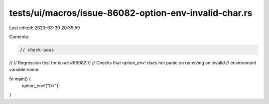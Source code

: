 tests/ui/macros/issue-86082-option-env-invalid-char.rs
======================================================

Last edited: 2023-03-30 20:35:59

Contents:

.. code-block:: rs

    // check-pass
//
// Regression test for issue #86082
//
// Checks that option_env! does not panic on receiving an invalid
// environment variable name.

fn main() {
    option_env!("\0=");
}


